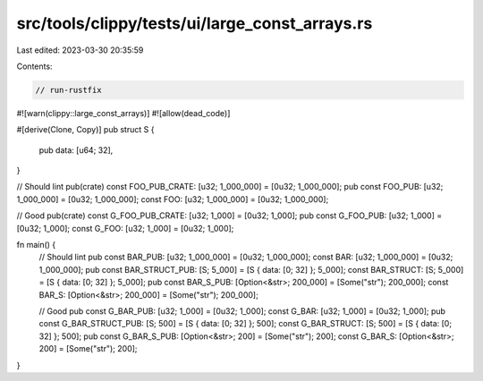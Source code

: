 src/tools/clippy/tests/ui/large_const_arrays.rs
===============================================

Last edited: 2023-03-30 20:35:59

Contents:

.. code-block:: rs

    // run-rustfix

#![warn(clippy::large_const_arrays)]
#![allow(dead_code)]

#[derive(Clone, Copy)]
pub struct S {
    pub data: [u64; 32],
}

// Should lint
pub(crate) const FOO_PUB_CRATE: [u32; 1_000_000] = [0u32; 1_000_000];
pub const FOO_PUB: [u32; 1_000_000] = [0u32; 1_000_000];
const FOO: [u32; 1_000_000] = [0u32; 1_000_000];

// Good
pub(crate) const G_FOO_PUB_CRATE: [u32; 1_000] = [0u32; 1_000];
pub const G_FOO_PUB: [u32; 1_000] = [0u32; 1_000];
const G_FOO: [u32; 1_000] = [0u32; 1_000];

fn main() {
    // Should lint
    pub const BAR_PUB: [u32; 1_000_000] = [0u32; 1_000_000];
    const BAR: [u32; 1_000_000] = [0u32; 1_000_000];
    pub const BAR_STRUCT_PUB: [S; 5_000] = [S { data: [0; 32] }; 5_000];
    const BAR_STRUCT: [S; 5_000] = [S { data: [0; 32] }; 5_000];
    pub const BAR_S_PUB: [Option<&str>; 200_000] = [Some("str"); 200_000];
    const BAR_S: [Option<&str>; 200_000] = [Some("str"); 200_000];

    // Good
    pub const G_BAR_PUB: [u32; 1_000] = [0u32; 1_000];
    const G_BAR: [u32; 1_000] = [0u32; 1_000];
    pub const G_BAR_STRUCT_PUB: [S; 500] = [S { data: [0; 32] }; 500];
    const G_BAR_STRUCT: [S; 500] = [S { data: [0; 32] }; 500];
    pub const G_BAR_S_PUB: [Option<&str>; 200] = [Some("str"); 200];
    const G_BAR_S: [Option<&str>; 200] = [Some("str"); 200];
}


